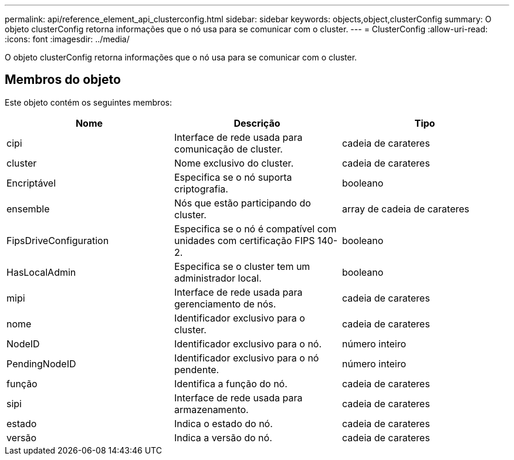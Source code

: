 ---
permalink: api/reference_element_api_clusterconfig.html 
sidebar: sidebar 
keywords: objects,object,clusterConfig 
summary: O objeto clusterConfig retorna informações que o nó usa para se comunicar com o cluster. 
---
= ClusterConfig
:allow-uri-read: 
:icons: font
:imagesdir: ../media/


[role="lead"]
O objeto clusterConfig retorna informações que o nó usa para se comunicar com o cluster.



== Membros do objeto

Este objeto contém os seguintes membros:

|===
| Nome | Descrição | Tipo 


 a| 
cipi
 a| 
Interface de rede usada para comunicação de cluster.
 a| 
cadeia de carateres



 a| 
cluster
 a| 
Nome exclusivo do cluster.
 a| 
cadeia de carateres



 a| 
Encriptável
 a| 
Especifica se o nó suporta criptografia.
 a| 
booleano



 a| 
ensemble
 a| 
Nós que estão participando do cluster.
 a| 
array de cadeia de carateres



 a| 
FipsDriveConfiguration
 a| 
Especifica se o nó é compatível com unidades com certificação FIPS 140-2.
 a| 
booleano



 a| 
HasLocalAdmin
 a| 
Especifica se o cluster tem um administrador local.
 a| 
booleano



 a| 
mipi
 a| 
Interface de rede usada para gerenciamento de nós.
 a| 
cadeia de carateres



 a| 
nome
 a| 
Identificador exclusivo para o cluster.
 a| 
cadeia de carateres



 a| 
NodeID
 a| 
Identificador exclusivo para o nó.
 a| 
número inteiro



 a| 
PendingNodeID
 a| 
Identificador exclusivo para o nó pendente.
 a| 
número inteiro



 a| 
função
 a| 
Identifica a função do nó.
 a| 
cadeia de carateres



 a| 
sipi
 a| 
Interface de rede usada para armazenamento.
 a| 
cadeia de carateres



 a| 
estado
 a| 
Indica o estado do nó.
 a| 
cadeia de carateres



 a| 
versão
 a| 
Indica a versão do nó.
 a| 
cadeia de carateres

|===
